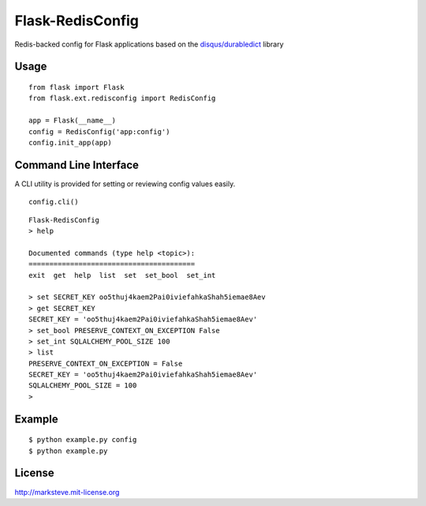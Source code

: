 =================
Flask-RedisConfig
=================

.. image:: http://img.shields.io/pypi/v/Flask-RedisConfig.png

Redis-backed config for Flask applications based on the `disqus/durabledict <https://github.com/disqus/durabledict>`_ library

-----
Usage
-----
::

    from flask import Flask
    from flask.ext.redisconfig import RedisConfig

    app = Flask(__name__)
    config = RedisConfig('app:config')
    config.init_app(app)

----------------------
Command Line Interface
----------------------
A CLI utility is provided for setting or reviewing config values easily.

::

    config.cli()

::

    Flask-RedisConfig
    > help

    Documented commands (type help <topic>):
    ========================================
    exit  get  help  list  set  set_bool  set_int

    > set SECRET_KEY oo5thuj4kaem2Pai0iviefahkaShah5iemae8Aev
    > get SECRET_KEY
    SECRET_KEY = 'oo5thuj4kaem2Pai0iviefahkaShah5iemae8Aev'
    > set_bool PRESERVE_CONTEXT_ON_EXCEPTION False
    > set_int SQLALCHEMY_POOL_SIZE 100
    > list
    PRESERVE_CONTEXT_ON_EXCEPTION = False
    SECRET_KEY = 'oo5thuj4kaem2Pai0iviefahkaShah5iemae8Aev'
    SQLALCHEMY_POOL_SIZE = 100
    >

-------
Example
-------

::

    $ python example.py config
    $ python example.py

-------
License
-------
http://marksteve.mit-license.org
